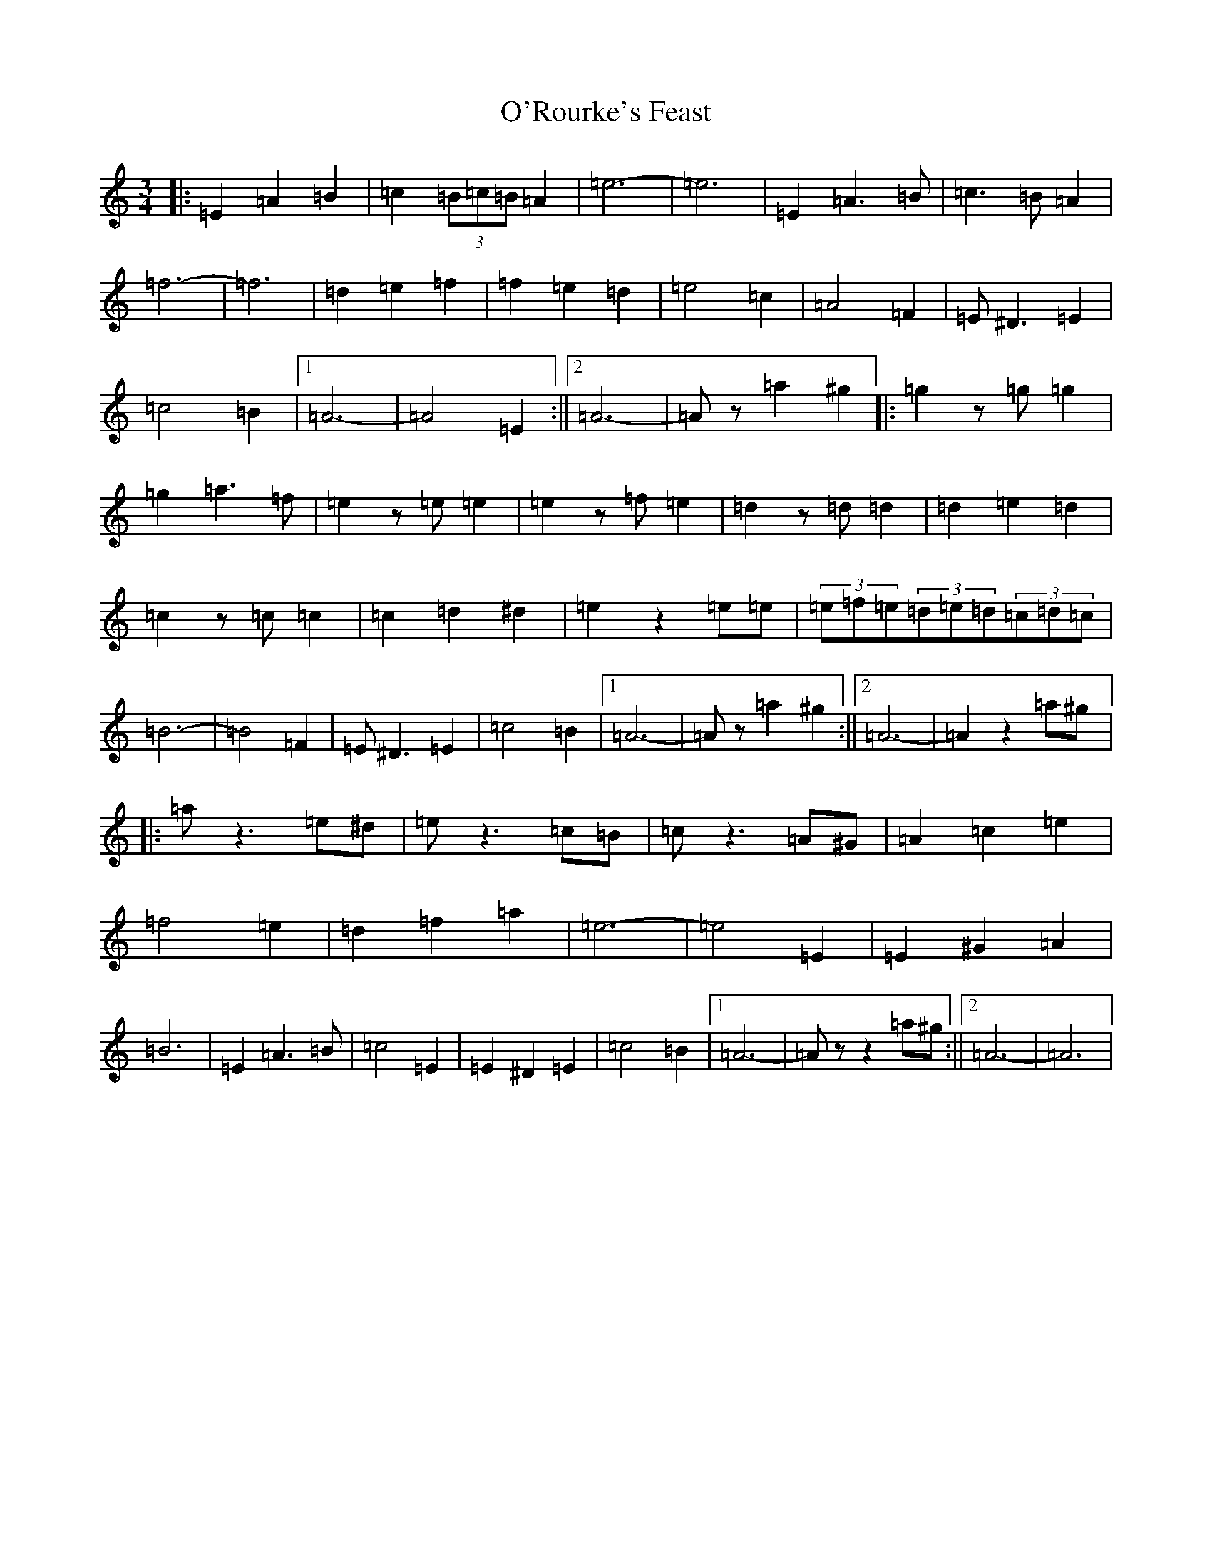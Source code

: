 X: 13987
T: O'Rourke's Feast
S: https://thesession.org/tunes/13613#setting24131
Z: G Major
R: waltz
M:3/4
L:1/8
K: C Major
|:=E2=A2=B2|=c2(3=B=c=B=A2|=e6-|=e6|=E2=A3=B|=c3=B=A2|=f6-|=f6|=d2=e2=f2|=f2=e2=d2|=e4=c2|=A4=F2|=E^D3=E2|=c4=B2|1=A6-|=A4=E2:||2=A6-|=Az=a2^g2|:=g2z=g=g2|=g2=a3=f|=e2z=e=e2|=e2z=f=e2|=d2z=d=d2|=d2=e2=d2|=c2z=c=c2|=c2=d2^d2|=e2z2=e=e|(3=e=f=e(3=d=e=d(3=c=d=c|=B6-|=B4=F2|=E^D3=E2|=c4=B2|1=A6-|=Az=a2^g2:||2=A6-|=A2z2=a^g|:=az3=e^d|=ez3=c=B|=cz3=A^G|=A2=c2=e2|=f4=e2|=d2=f2=a2|=e6-|=e4=E2|=E2^G2=A2|=B6|=E2=A3=B|=c4=E2|=E2^D2=E2|=c4=B2|1=A6-|=Azz2=a^g:||2=A6-|=A6|